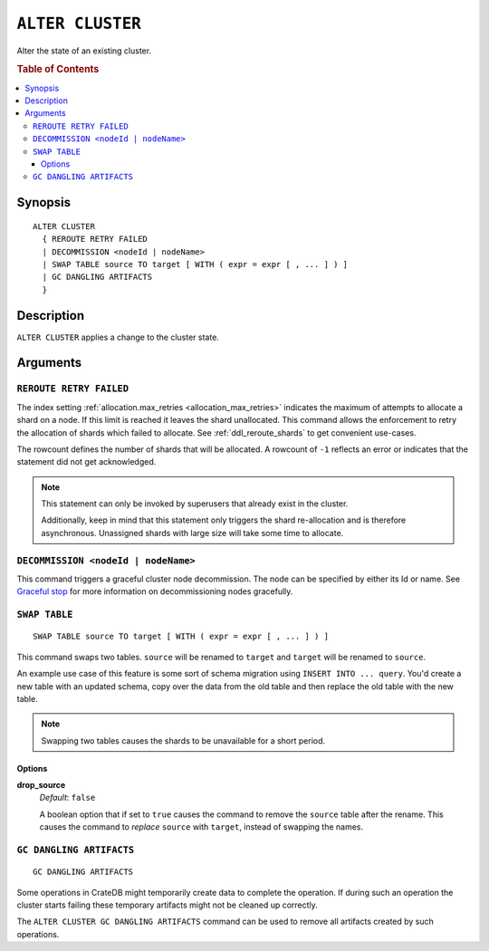 .. highlight:: psql
.. _ref-alter-cluster:

=================
``ALTER CLUSTER``
=================

Alter the state of an existing cluster.

.. rubric:: Table of Contents

.. contents::
   :local:

Synopsis
========

::

    ALTER CLUSTER 
      { REROUTE RETRY FAILED
      | DECOMMISSION <nodeId | nodeName>
      | SWAP TABLE source TO target [ WITH ( expr = expr [ , ... ] ) ]
      | GC DANGLING ARTIFACTS
      }


Description
===========

``ALTER CLUSTER`` applies a change to the cluster state.

Arguments
=========

``REROUTE RETRY FAILED``
------------------------

The index setting :ref:`allocation.max_retries <allocation_max_retries>`
indicates the maximum of attempts to allocate a shard on a node. If this limit
is reached it leaves the shard unallocated.
This command allows the enforcement to retry the allocation of shards which
failed to allocate. See :ref:`ddl_reroute_shards` to get convenient use-cases.

The rowcount defines the number of shards that will be allocated.
A rowcount of ``-1`` reflects an error or indicates that the statement did not
get acknowledged.

.. NOTE::

    This statement can only be invoked by superusers that already exist in the
    cluster.

    Additionally, keep in mind that this statement only triggers the shard
    re-allocation and is therefore asynchronous. Unassigned shards with large
    size will take some time to allocate.

``DECOMMISSION <nodeId | nodeName>``
------------------------------------

This command triggers a graceful cluster node decommission. The node can be
specified by either its Id or name. See `Graceful stop`_ for more information
on decommissioning nodes gracefully.



``SWAP TABLE``
--------------

::

      SWAP TABLE source TO target [ WITH ( expr = expr [ , ... ] ) ]

This command swaps two tables. ``source`` will be renamed to ``target`` and
``target`` will be renamed to ``source``.

An example use case of this feature is some sort of schema migration using
``INSERT INTO ... query``. You'd create a new table with an updated schema,
copy over the data from the old table and then replace the old table with the
new table.

.. NOTE::

    Swapping two tables causes the shards to be unavailable for a short period.


Options
.......


**drop_source**
   | *Default*: ``false``

   A boolean option that if set to ``true`` causes the command to remove the
   ``source`` table after the rename. This causes the command to *replace*
   ``source`` with ``target``, instead of swapping the names.


``GC DANGLING ARTIFACTS``
-------------------------

::

   GC DANGLING ARTIFACTS


Some operations in CrateDB might temporarily create data to complete the
operation. If during such an operation the cluster starts failing these
temporary artifacts might not be cleaned up correctly.

The ``ALTER CLUSTER GC DANGLING ARTIFACTS`` command can be used to remove all
artifacts created by such operations.


.. _Graceful stop: http://crate.io/docs/crate/guide/best_practices/rolling_upgrade.html#step-2-graceful-stop